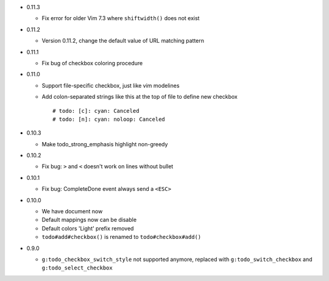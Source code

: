 * 0.11.3

  - Fix error for older Vim 7.3 where ``shiftwidth()`` does not exist

* 0.11.2

  - Version 0.11.2, change the default value of URL matching pattern

* 0.11.1

  - Fix bug of checkbox coloring procedure

* 0.11.0

  - Support file-specific checkbox, just like vim modelines
  - Add colon-separated strings like this at the top of file to define new checkbox ::

      # todo: [c]: cyan: Canceled
      # todo: [n]: cyan: noloop: Canceled

* 0.10.3

  - Make todo_strong_emphasis highlight non-greedy

* 0.10.2

  - Fix bug: ``>`` and ``<`` doesn't work on lines without bullet

* 0.10.1

  - Fix bug: CompleteDone event always send a ``<ESC>``

* 0.10.0

  - We have document now
  - Default mappings now can be disable
  - Default colors 'Light' prefix removed
  - ``todo#add#checkbox()`` is renamed to ``todo#checkbox#add()``

* 0.9.0

  - ``g:todo_checkbox_switch_style`` not supported anymore, replaced with ``g:todo_switch_checkbox`` and ``g:todo_select_checkbox``

